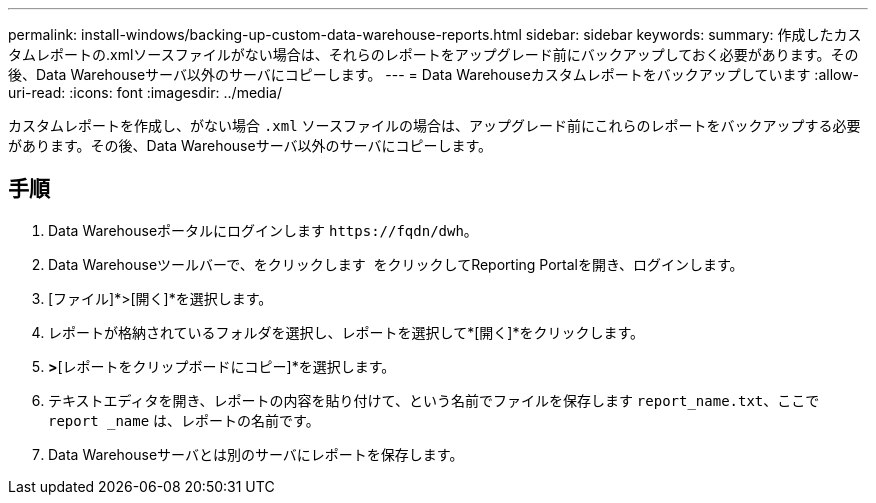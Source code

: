 ---
permalink: install-windows/backing-up-custom-data-warehouse-reports.html 
sidebar: sidebar 
keywords:  
summary: 作成したカスタムレポートの.xmlソースファイルがない場合は、それらのレポートをアップグレード前にバックアップしておく必要があります。その後、Data Warehouseサーバ以外のサーバにコピーします。 
---
= Data Warehouseカスタムレポートをバックアップしています
:allow-uri-read: 
:icons: font
:imagesdir: ../media/


[role="lead"]
カスタムレポートを作成し、がない場合 `.xml` ソースファイルの場合は、アップグレード前にこれらのレポートをバックアップする必要があります。その後、Data Warehouseサーバ以外のサーバにコピーします。



== 手順

. Data Warehouseポータルにログインします `+https://fqdn/dwh+`。
. Data Warehouseツールバーで、をクリックします image:../media/oci-reporting-portal-icon.gif[""] をクリックしてReporting Portalを開き、ログインします。
. [ファイル]*>[開く]*を選択します。
. レポートが格納されているフォルダを選択し、レポートを選択して*[開く]*をクリックします。
. [ツール]*>*[レポートをクリップボードにコピー]*を選択します。
. テキストエディタを開き、レポートの内容を貼り付けて、という名前でファイルを保存します `report_name.txt`、ここで `report _name` は、レポートの名前です。
. Data Warehouseサーバとは別のサーバにレポートを保存します。

